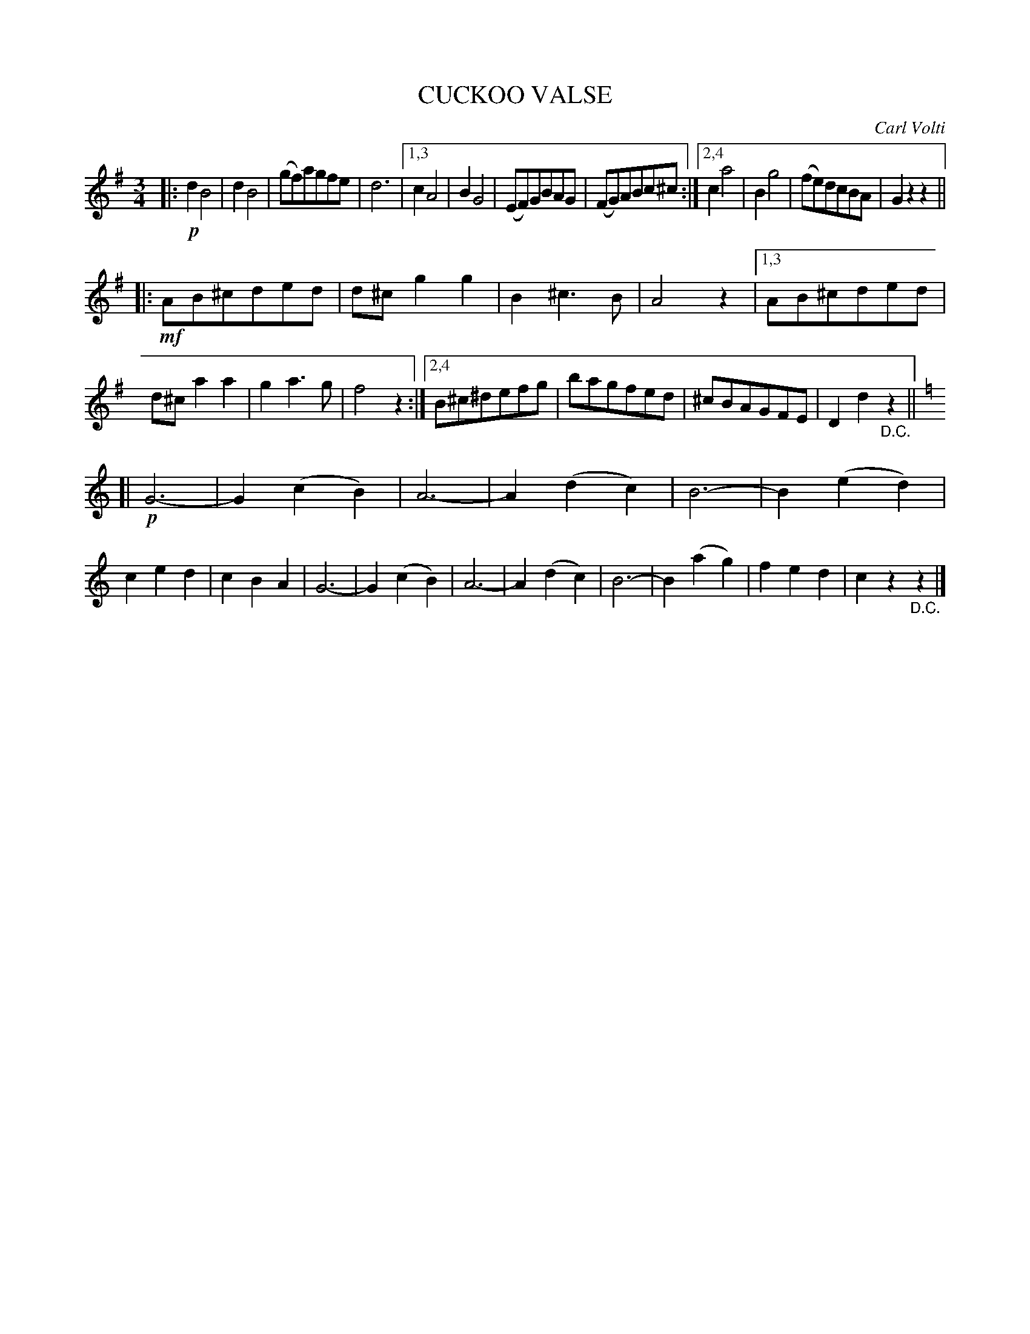 X: 4416
T: CUCKOO VALSE
C: Carl Volti
R: Waltz
%R: waltz
B: James Kerr "Merry Melodies" v.4 p.46 #416
Z: 2016 John Chambers <jc:trillian.mit.edu>
M: 3/4
L: 1/8
K: G
|:!p!\
d2B4 | d2B4 | (gf)agfe | d6 |\
[1,3 c2A4 | B2G4 | (EF)GBAG | (FG)ABc^c :|\
[2,4 c2a4 | B2g4 | (fe)dcBA | G2z2z2 ||
|:!mf!\
AB^cded | d^cg2g2 | B2^c3B | A4z2 |\
[1,3 AB^cded | d^ca2a2 | g2a3g | f4z2 :|\
[2,4 B^c^defg | bagfed | ^cBAGFE | D2d2"_D.C."z2 ||
[K:=f][K:C]\
[|!p!\
G6- | G2(c2B2) | A6- | A2(d2c2) |\
B6- | B2(e2d2) | c2e2d2 | c2B2A2 |\
G6- | G2(c2B2) | A6- | A2(d2c2) |\
B6- | B2(a2g2) | f2e2d2 | c2z2"_D.C."z2 |]
